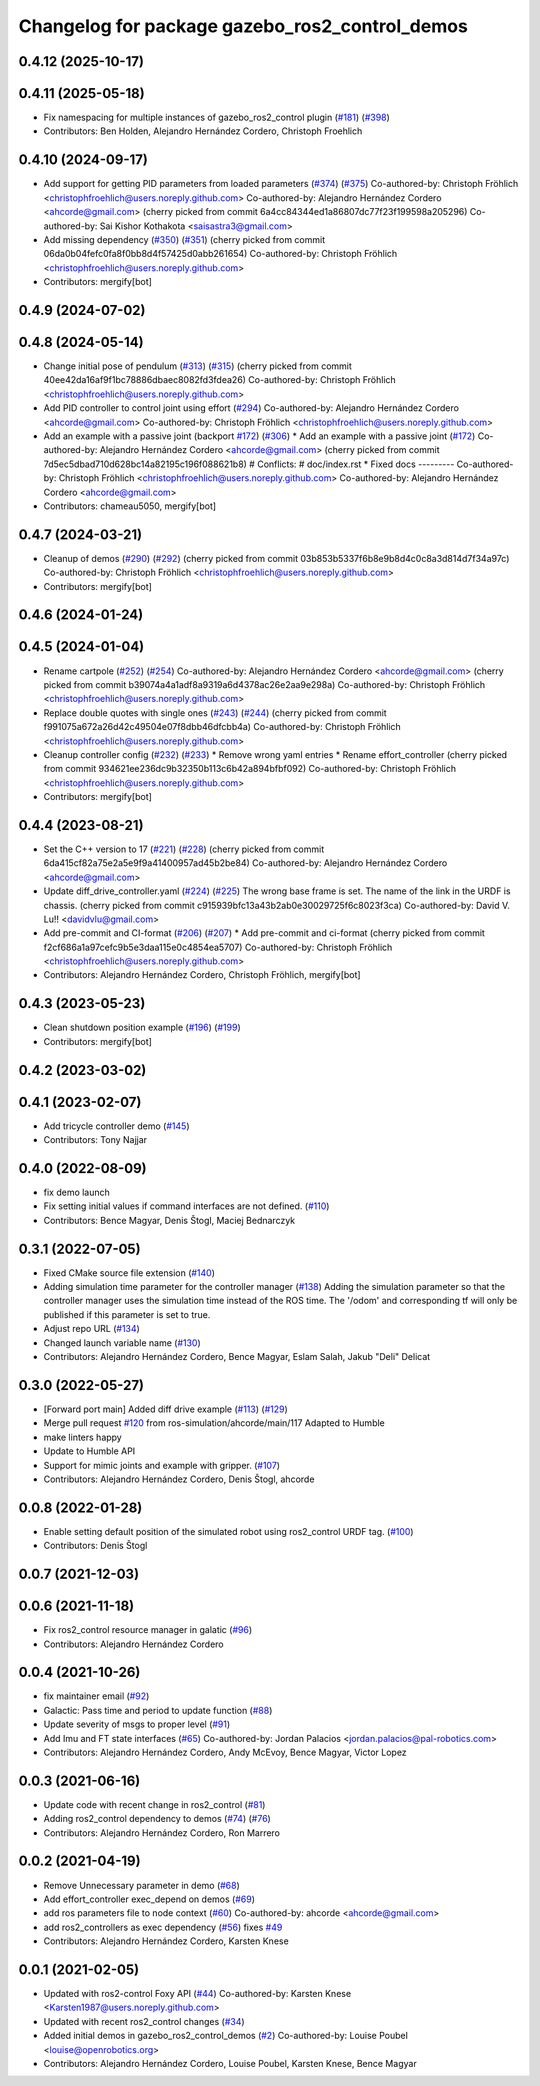 ^^^^^^^^^^^^^^^^^^^^^^^^^^^^^^^^^^^^^^^^^^^^^^^
Changelog for package gazebo_ros2_control_demos
^^^^^^^^^^^^^^^^^^^^^^^^^^^^^^^^^^^^^^^^^^^^^^^

0.4.12 (2025-10-17)
-------------------

0.4.11 (2025-05-18)
-------------------
* Fix namespacing for multiple instances of gazebo_ros2_control plugin (`#181 <https://github.com/ros-controls/gazebo_ros2_control/issues/181>`_) (`#398 <https://github.com/ros-controls/gazebo_ros2_control/issues/398>`_)
* Contributors: Ben Holden, Alejandro Hernández Cordero, Christoph Froehlich

0.4.10 (2024-09-17)
-------------------
* Add support for getting PID parameters from loaded parameters (`#374 <https://github.com/ros-controls/gazebo_ros2_control//issues/374>`_) (`#375 <https://github.com/ros-controls/gazebo_ros2_control//issues/375>`_)
  Co-authored-by: Christoph Fröhlich <christophfroehlich@users.noreply.github.com>
  Co-authored-by: Alejandro Hernández Cordero <ahcorde@gmail.com>
  (cherry picked from commit 6a4cc84344ed1a86807dc77f23f199598a205296)
  Co-authored-by: Sai Kishor Kothakota <saisastra3@gmail.com>
* Add missing dependency (`#350 <https://github.com/ros-controls/gazebo_ros2_control//issues/350>`_) (`#351 <https://github.com/ros-controls/gazebo_ros2_control//issues/351>`_)
  (cherry picked from commit 06da0b04fefc0fa8f0bb8d4f57425d0abb261654)
  Co-authored-by: Christoph Fröhlich <christophfroehlich@users.noreply.github.com>
* Contributors: mergify[bot]

0.4.9 (2024-07-02)
------------------

0.4.8 (2024-05-14)
------------------
* Change initial pose of pendulum (`#313 <https://github.com/ros-controls/gazebo_ros2_control//issues/313>`_) (`#315 <https://github.com/ros-controls/gazebo_ros2_control//issues/315>`_)
  (cherry picked from commit 40ee42da16af9f1bc78886dbaec8082fd3fdea26)
  Co-authored-by: Christoph Fröhlich <christophfroehlich@users.noreply.github.com>
* Add PID controller to control joint using effort (`#294 <https://github.com/ros-controls/gazebo_ros2_control//issues/294>`_)
  Co-authored-by: Alejandro Hernández Cordero <ahcorde@gmail.com>
  Co-authored-by: Christoph Fröhlich <christophfroehlich@users.noreply.github.com>
* Add an example with a passive joint (backport `#172 <https://github.com/ros-controls/gazebo_ros2_control//issues/172>`_) (`#306 <https://github.com/ros-controls/gazebo_ros2_control//issues/306>`_)
  * Add an example with a passive joint (`#172 <https://github.com/ros-controls/gazebo_ros2_control//issues/172>`_)
  Co-authored-by: Alejandro Hernández Cordero <ahcorde@gmail.com>
  (cherry picked from commit 7d5ec5dbad710d628bc14a82195c196f088621b8)
  # Conflicts:
  #	doc/index.rst
  * Fixed docs
  ---------
  Co-authored-by: Christoph Fröhlich <christophfroehlich@users.noreply.github.com>
  Co-authored-by: Alejandro Hernández Cordero <ahcorde@gmail.com>
* Contributors: chameau5050, mergify[bot]

0.4.7 (2024-03-21)
------------------
* Cleanup of demos (`#290 <https://github.com/ros-controls/gazebo_ros2_control/issues/290>`_) (`#292 <https://github.com/ros-controls/gazebo_ros2_control/issues/292>`_)
  (cherry picked from commit 03b853b5337f6b8e9b8d4c0c8a3d814d7f34a97c)
  Co-authored-by: Christoph Fröhlich <christophfroehlich@users.noreply.github.com>
* Contributors: mergify[bot]

0.4.6 (2024-01-24)
------------------

0.4.5 (2024-01-04)
------------------
* Rename cartpole (`#252 <https://github.com/ros-controls/gazebo_ros2_control/issues/252>`_) (`#254 <https://github.com/ros-controls/gazebo_ros2_control/issues/254>`_)
  Co-authored-by: Alejandro Hernández Cordero <ahcorde@gmail.com>
  (cherry picked from commit b39074a4a1adf8a9319a6d4378ac26e2aa9e298a)
  Co-authored-by: Christoph Fröhlich <christophfroehlich@users.noreply.github.com>
* Replace double quotes with single ones (`#243 <https://github.com/ros-controls/gazebo_ros2_control/issues/243>`_) (`#244 <https://github.com/ros-controls/gazebo_ros2_control/issues/244>`_)
  (cherry picked from commit f991075a672a26d42c49504e07f8dbb46dfcbb4a)
  Co-authored-by: Christoph Fröhlich <christophfroehlich@users.noreply.github.com>
* Cleanup controller config (`#232 <https://github.com/ros-controls/gazebo_ros2_control/issues/232>`_) (`#233 <https://github.com/ros-controls/gazebo_ros2_control/issues/233>`_)
  * Remove wrong yaml entries
  * Rename effort_controller
  (cherry picked from commit 934621ee236dc9b32350b113c6b42a894bfbf092)
  Co-authored-by: Christoph Fröhlich <christophfroehlich@users.noreply.github.com>
* Contributors: mergify[bot]

0.4.4 (2023-08-21)
------------------
* Set the C++ version to 17 (`#221 <https://github.com/ros-controls/gazebo_ros2_control/issues/221>`_) (`#228 <https://github.com/ros-controls/gazebo_ros2_control/issues/228>`_)
  (cherry picked from commit 6da415cf82a75e2a5e9f9a41400957ad45b2be84)
  Co-authored-by: Alejandro Hernández Cordero <ahcorde@gmail.com>
* Update diff_drive_controller.yaml (`#224 <https://github.com/ros-controls/gazebo_ros2_control/issues/224>`_) (`#225 <https://github.com/ros-controls/gazebo_ros2_control/issues/225>`_)
  The wrong base frame is set. The name of the link in the URDF is chassis.
  (cherry picked from commit c915939bfc13a43b2ab0e30029725f6c8023f3ca)
  Co-authored-by: David V. Lu!! <davidvlu@gmail.com>
* Add pre-commit and CI-format (`#206 <https://github.com/ros-controls/gazebo_ros2_control/issues/206>`_) (`#207 <https://github.com/ros-controls/gazebo_ros2_control/issues/207>`_)
  * Add pre-commit and ci-format
  (cherry picked from commit f2cf686a1a97cefc9b5e3daa115e0c4854ea5707)
  Co-authored-by: Christoph Fröhlich <christophfroehlich@users.noreply.github.com>
* Contributors: Alejandro Hernández Cordero, Christoph Fröhlich, mergify[bot]

0.4.3 (2023-05-23)
------------------
* Clean shutdown position example (`#196 <https://github.com/ros-controls/gazebo_ros2_control/issues/196>`_) (`#199 <https://github.com/ros-controls/gazebo_ros2_control/issues/199>`_)
* Contributors: mergify[bot]

0.4.2 (2023-03-02)
------------------

0.4.1 (2023-02-07)
------------------
* Add tricycle controller demo (`#145 <https://github.com/ros-controls/gazebo_ros2_control/issues/145>`_)
* Contributors: Tony Najjar

0.4.0 (2022-08-09)
------------------
* fix demo launch
* Fix setting initial values if command interfaces are not defined. (`#110 <https://github.com/ros-simulation/gazebo_ros2_control/issues/110>`_)
* Contributors: Bence Magyar, Denis Štogl, Maciej Bednarczyk

0.3.1 (2022-07-05)
------------------
* Fixed CMake source file extension (`#140 <https://github.com/ros-simulation/gazebo_ros2_control/issues/140>`_)
* Adding simulation time parameter for the controller manager (`#138 <https://github.com/ros-simulation/gazebo_ros2_control/issues/138>`_)
  Adding the simulation parameter so that the controller manager uses the simulation time instead of the ROS time.  The '/odom' and corresponding tf will only be published if this parameter is set to true.
* Adjust repo URL (`#134 <https://github.com/ros-simulation/gazebo_ros2_control/issues/134>`_)
* Changed launch variable name (`#130 <https://github.com/ros-simulation/gazebo_ros2_control/issues/130>`_)
* Contributors: Alejandro Hernández Cordero, Bence Magyar, Eslam Salah, Jakub "Deli" Delicat

0.3.0 (2022-05-27)
------------------
* [Forward port main] Added diff drive example (`#113 <https://github.com/ros-simulation/gazebo_ros2_control/issues/113>`_) (`#129 <https://github.com/ros-simulation/gazebo_ros2_control/issues/129>`_)
* Merge pull request `#120 <https://github.com/ros-simulation/gazebo_ros2_control/issues/120>`_ from ros-simulation/ahcorde/main/117
  Adapted to Humble
* make linters happy
* Update to Humble API
* Support for mimic joints and example with gripper. (`#107 <https://github.com/ros-simulation/gazebo_ros2_control/issues/107>`_)
* Contributors: Alejandro Hernández Cordero, Denis Štogl, ahcorde

0.0.8 (2022-01-28)
------------------
* Enable setting default position of the simulated robot using ros2_control URDF tag. (`#100 <https://github.com/ros-simulation/gazebo_ros2_control//issues/100>`_)
* Contributors: Denis Štogl

0.0.7 (2021-12-03)
------------------

0.0.6 (2021-11-18)
------------------
* Fix ros2_control resource manager in galatic (`#96 <https://github.com/ros-simulation/gazebo_ros2_control//issues/96>`_)
* Contributors: Alejandro Hernández Cordero

0.0.4 (2021-10-26)
------------------
* fix maintainer email (`#92 <https://github.com/ros-simulation/gazebo_ros2_control//issues/92>`_)
* Galactic: Pass time and period to update function (`#88 <https://github.com/ros-simulation/gazebo_ros2_control//issues/88>`_)
* Update severity of msgs to proper level (`#91 <https://github.com/ros-simulation/gazebo_ros2_control//issues/91>`_)
* Add Imu and FT state interfaces (`#65 <https://github.com/ros-simulation/gazebo_ros2_control//issues/65>`_)
  Co-authored-by: Jordan Palacios <jordan.palacios@pal-robotics.com>
* Contributors: Alejandro Hernández Cordero, Andy McEvoy, Bence Magyar, Victor Lopez

0.0.3 (2021-06-16)
------------------
* Update code with recent change in ros2_control (`#81 <https://github.com/ros-simulation/gazebo_ros2_control/issues/81>`_)
* Adding ros2_control dependency to demos (`#74 <https://github.com/ros-simulation/gazebo_ros2_control/issues/74>`_) (`#76 <https://github.com/ros-simulation/gazebo_ros2_control/issues/76>`_)
* Contributors: Alejandro Hernández Cordero, Ron Marrero

0.0.2 (2021-04-19)
------------------
* Remove Unnecessary parameter in demo (`#68 <https://github.com/ros-simulation/gazebo_ros2_control//issues/68>`_)
* Add effort_controller exec_depend on demos (`#69 <https://github.com/ros-simulation/gazebo_ros2_control//issues/69>`_)
* add ros parameters file to node context (`#60 <https://github.com/ros-simulation/gazebo_ros2_control//issues/60>`_)
  Co-authored-by: ahcorde <ahcorde@gmail.com>
* add ros2_controllers as exec dependency (`#56 <https://github.com/ros-simulation/gazebo_ros2_control//issues/56>`_)
  fixes `#49 <https://github.com/ros-simulation/gazebo_ros2_control//issues/49>`_
* Contributors: Alejandro Hernández Cordero, Karsten Knese

0.0.1 (2021-02-05)
------------------
* Updated with ros2-control Foxy API (`#44 <https://github.com/ros-simulation/gazebo_ros2_control/issues/44>`_)
  Co-authored-by: Karsten Knese <Karsten1987@users.noreply.github.com>
* Updated with recent ros2_control changes (`#34 <https://github.com/ros-simulation/gazebo_ros2_control/issues/34>`_)
* Added initial demos in gazebo_ros2_control_demos (`#2 <https://github.com/ros-simulation/gazebo_ros2_control/issues/2>`_)
  Co-authored-by: Louise Poubel <louise@openrobotics.org>
* Contributors: Alejandro Hernández Cordero, Louise Poubel, Karsten Knese, Bence Magyar
